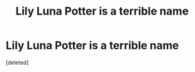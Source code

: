 #+TITLE: Lily Luna Potter is a terrible name

* Lily Luna Potter is a terrible name
:PROPERTIES:
:Score: 1
:DateUnix: 1586022134.0
:DateShort: 2020-Apr-04
:FlairText: Discussion
:END:
[deleted]

